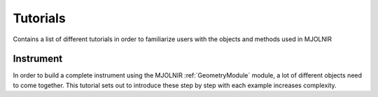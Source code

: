 Tutorials
=========

Contains a list of different tutorials in order to familiarize users with the objects and methods used in MJOLNIR


Instrument
^^^^^^^^^^
In order to build a complete instrument using the MJOLNIR :ref:`GeometryModule` module, a lot of different objects need to come together. This tutorial sets out to introduce these step by step with each example increases complexity.

